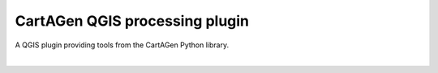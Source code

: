 |logosub| CartAGen QGIS processing plugin
=========================================

.. |logosub| image:: icons/logo.svg
    :height: 25px

A QGIS plugin providing tools from the CartAGen Python library.

|

